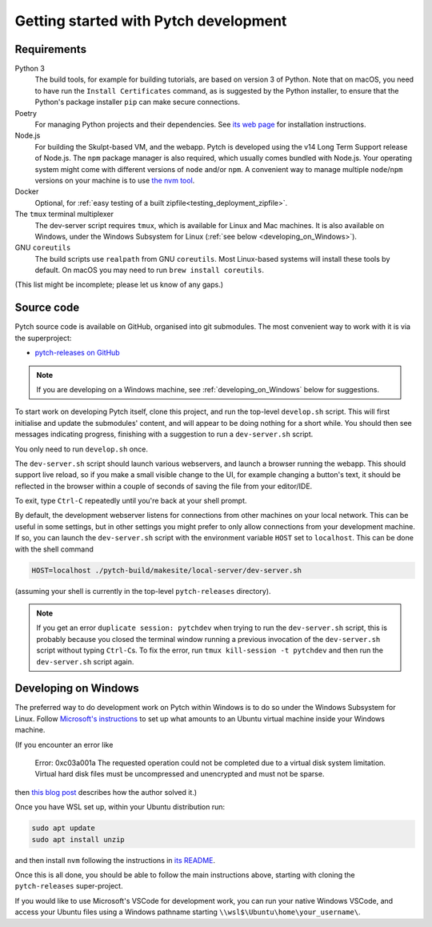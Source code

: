 Getting started with Pytch development
======================================

Requirements
------------

Python 3
  The build tools, for example for building tutorials, are based on
  version 3 of Python.  Note that on macOS, you need to have run the
  ``Install Certificates`` command, as is suggested by the Python
  installer, to ensure that the Python's package installer ``pip`` can
  make secure connections.

Poetry
  For managing Python projects and their dependencies.  See `its web
  page <https://python-poetry.org/docs/#installation>`_ for
  installation instructions.

Node.js
  For building the Skulpt-based VM, and the webapp.  Pytch is
  developed using the v14 Long Term Support release of Node.js.  The
  ``npm`` package manager is also required, which usually comes
  bundled with Node.js.  Your operating system might come with
  different versions of ``node`` and/or ``npm``.  A convenient way to
  manage multiple ``node``/``npm`` versions on your machine is to use
  `the nvm tool <https://github.com/nvm-sh/nvm>`_.

Docker
  Optional, for :ref:`easy testing of a built
  zipfile<testing_deployment_zipfile>`.

The ``tmux`` terminal multiplexer
  The dev-server script requires ``tmux``, which is available for
  Linux and Mac machines.  It is also available on Windows, under the
  Windows Subsystem for Linux (:ref:`see below
  <developing_on_Windows>`).

GNU ``coreutils``
  The build scripts use ``realpath`` from GNU ``coreutils``.  Most
  Linux-based systems will install these tools by default.  On macOS
  you may need to run ``brew install coreutils``.

(This list might be incomplete; please let us know of any gaps.)


Source code
-----------

Pytch source code is available on GitHub, organised into git
submodules.  The most convenient way to work with it is via the
superproject:

* `pytch-releases on GitHub <https://github.com/pytchlang/pytch-releases/>`_

.. note::

   If you are developing on a Windows machine, see
   :ref:`developing_on_Windows` below for suggestions.

To start work on developing Pytch itself, clone this project, and run
the top-level ``develop.sh`` script.  This will first initialise and
update the submodules' content, and will appear to be doing nothing
for a short while.  You should then see messages indicating progress,
finishing with a suggestion to run a ``dev-server.sh`` script.

You only need to run ``develop.sh`` once.

The ``dev-server.sh`` script should launch various webservers, and
launch a browser running the webapp.  This should support live reload,
so if you make a small visible change to the UI, for example changing
a button's text, it should be reflected in the browser within a couple
of seconds of saving the file from your editor/IDE.

To exit, type ``Ctrl-C`` repeatedly until you're back at your shell
prompt.

By default, the development webserver listens for connections from
other machines on your local network.  This can be useful in some
settings, but in other settings you might prefer to only allow
connections from your development machine.  If so, you can launch the
``dev-server.sh`` script with the environment variable ``HOST`` set to
``localhost``.  This can be done with the shell command

.. code-block:: shell

   HOST=localhost ./pytch-build/makesite/local-server/dev-server.sh

(assuming your shell is currently in the top-level ``pytch-releases``
directory).

.. note::

   If you get an error ``duplicate session: pytchdev`` when trying to
   run the ``dev-server.sh`` script, this is probably because you
   closed the terminal window running a previous invocation of the
   ``dev-server.sh`` script without typing ``Ctrl-C``\ s.  To fix the
   error, run ``tmux kill-session -t pytchdev`` and then run the
   ``dev-server.sh`` script again.


.. _developing_on_Windows:

Developing on Windows
---------------------

The preferred way to do development work on Pytch within Windows is to
do so under the Windows Subsystem for Linux.  Follow `Microsoft's
instructions <https://learn.microsoft.com/en-us/windows/wsl/install>`_
to set up what amounts to an Ubuntu virtual machine inside your
Windows machine.

(If you encounter an error like

   Error: 0xc03a001a The requested operation could not be completed due
   to a virtual disk system limitation.  Virtual hard disk files must be
   uncompressed and unencrypted and must not be sparse.

then `this blog post <https://utf9k.net/blog/wsl2-vhd-issue/>`_
describes how the author solved it.)

Once you have WSL set up, within your Ubuntu distribution run:

.. code-block:: shell

   sudo apt update
   sudo apt install unzip

and then install ``nvm`` following the instructions in `its README
<https://github.com/nvm-sh/nvm>`_.

Once this is all done, you should be able to follow the main
instructions above, starting with cloning the ``pytch-releases``
super-project.

If you would like to use Microsoft's VSCode for development work, you
can run your native Windows VSCode, and access your Ubuntu files using
a Windows pathname starting ``\\wsl$\Ubuntu\home\your_username\``.
